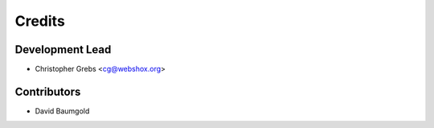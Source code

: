 =======
Credits
=======

Development Lead
----------------

* Christopher Grebs <cg@webshox.org>

Contributors
------------

* David Baumgold
